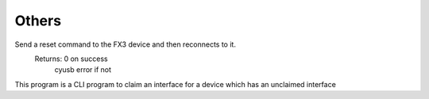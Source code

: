 Others
======

.. cpp:function:: int FX3USB3Connection::soft_reset()

Send a reset command to the FX3 device and then reconnects to it.
	Returns: 	0 on success
			cyusb error if not

.. cpp:function:: int FX3USB3Connection::claim_interface(int interface)

This program is a CLI program to claim an interface for a device which has an unclaimed interface

